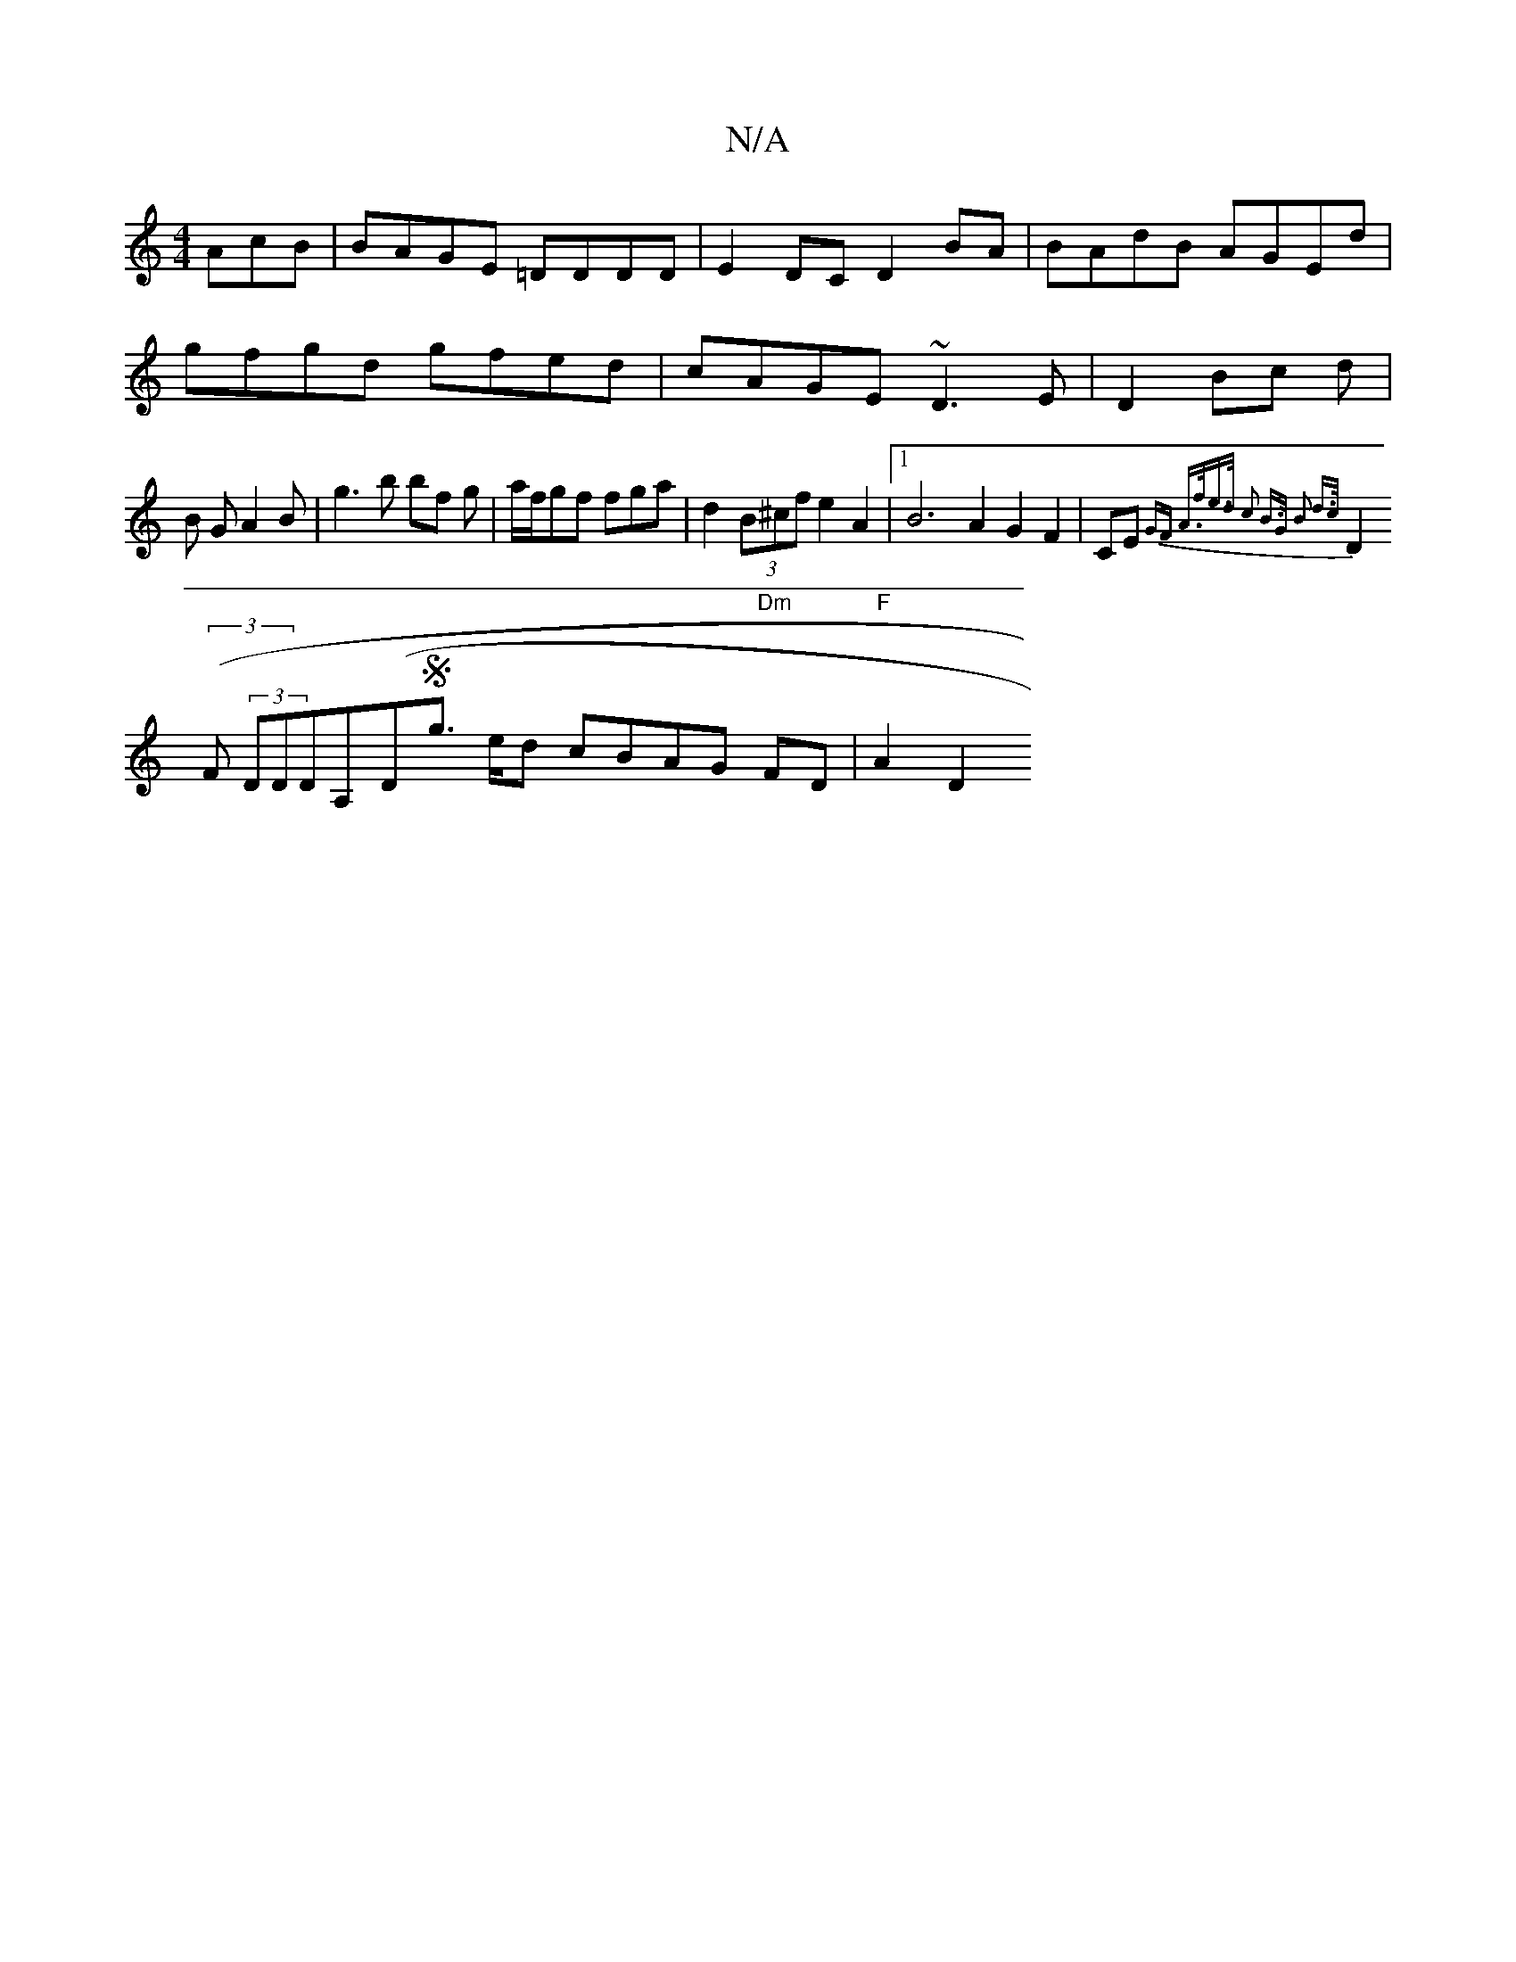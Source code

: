 X:1
T:N/A
M:4/4
R:N/A
K:Cmajor
AcB|BAGE =DDDD|E2DC d,2BA|BAdB AGEd|gfgd gfed|cAGE ~D3E|D2 Bc d|B GA2B|g3 b bf g|a/f/gf fga|d2(3B^cf e2 A2 |1 B6 A2 G2F2|CE{ GF A>fe>d | c2 B>G B2 d>c |
D2 (3(F (3DDD-A,(DSg>s ed cBAG "Dm"FD|"F"A2 D2 